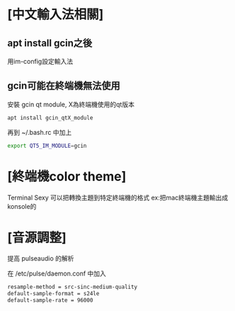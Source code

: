 #+EXPORT_FILE_NAME README

* [中文輸入法相關]
** apt install gcin之後
   用im-config設定輸入法

** gcin可能在終端機無法使用
   安裝 gcin qt module, X為終端機使用的qt版本
   #+BEGIN_SRC sh
   apt install gcin_qtX_module
   #+END_SRC

   再到 ~/.bash.rc 中加上
   #+BEGIN_SRC sh
   export QT5_IM_MODULE=gcin
   #+END_SRC

* [終端機color theme]
  Terminal Sexy 可以把轉換主題到特定終端機的格式
  ex:把mac終端機主題輸出成konsole的


* [音源調整]
  提高 pulseaudio 的解析

  在 /etc/pulse/daemon.conf 中加入

  #+BEGIN_SRC sh
  resample-method = src-sinc-medium-quality
  default-sample-format = s24le
  default-sample-rate = 96000
  #+END_SRC
